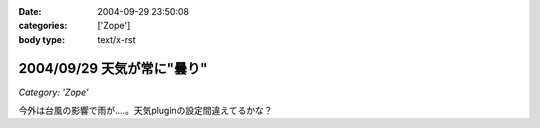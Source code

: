 :date: 2004-09-29 23:50:08
:categories: ['Zope']
:body type: text/x-rst

===========================
2004/09/29 天気が常に"曇り"
===========================

*Category: 'Zope'*

今外は台風の影響で雨が‥‥。天気pluginの設定間違えてるかな？


.. :extend type: text/plain
.. :extend:
